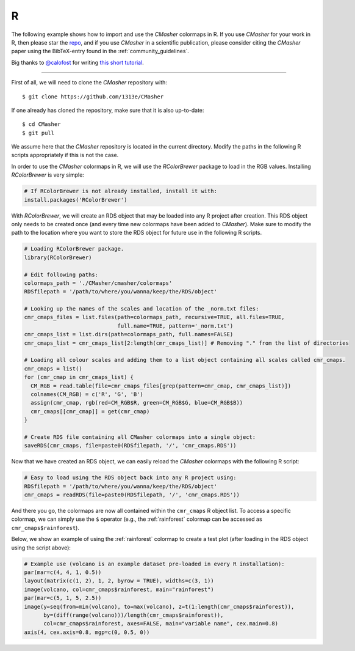 R
=
The following example shows how to import and use the *CMasher* colormaps in R.
If you use *CMasher* for your work in R, then please star the `repo`_, and if you use *CMasher* in a scientific publication, please consider citing the *CMasher* paper using the BibTeX-entry found in the :ref:`community_guidelines`.

Big thanks to `@calofost`_ for writing `this short tutorial <https://github.com/1313e/CMasher/issues/26#issuecomment-716868786>`_.

.. _@calofost: https://github.com/calofost
.. _repo: https://github.com/1313e/CMasher

----

First of all, we will need to clone the *CMasher* repository with::

    $ git clone https://github.com/1313e/CMasher

If one already has cloned the repository, make sure that it is also up-to-date::

    $ cd CMasher
    $ git pull

We assume here that the *CMasher* repository is located in the current directory.
Modify the paths in the following R scripts appropriately if this is not the case.


In order to use the *CMasher* colormaps in R, we will use the *RColorBrewer* package to load in the RGB values.
Installing *RColorBrewer* is very simple:

.. code:: R

    # If RColorBrewer is not already installed, install it with:
    install.packages('RColorBrewer')

With *RColorBrewer*, we will create an RDS object that may be loaded into any R project after creation.
This RDS object only needs to be created once (and every time new colormaps have been added to *CMasher*).
Make sure to modify the path to the location where you want to store the RDS object for future use in the following R scripts.

.. code:: R

    # Loading RColorBrewer package.
    library(RColorBrewer)

    # Edit following paths:
    colormaps_path = './CMasher/cmasher/colormaps'
    RDSfilepath = '/path/to/where/you/wanna/keep/the/RDS/object'

    # Looking up the names of the scales and location of the _norm.txt files:
    cmr_cmaps_files = list.files(path=colormaps_path, recursive=TRUE, all.files=TRUE,
                                 full.name=TRUE, pattern='_norm.txt')
    cmr_cmaps_list = list.dirs(path=colormaps_path, full.names=FALSE)
    cmr_cmaps_list = cmr_cmaps_list[2:length(cmr_cmaps_list)] # Removing "." from the list of directories

    # Loading all colour scales and adding them to a list object containing all scales called cmr_cmaps.
    cmr_cmaps = list()
    for (cmr_cmap in cmr_cmaps_list) {
      CM_RGB = read.table(file=cmr_cmaps_files[grep(pattern=cmr_cmap, cmr_cmaps_list)])
      colnames(CM_RGB) = c('R', 'G', 'B')
      assign(cmr_cmap, rgb(red=CM_RGB$R, green=CM_RGB$G, blue=CM_RGB$B))
      cmr_cmaps[[cmr_cmap]] = get(cmr_cmap)
    }

    # Create RDS file containing all CMasher colormaps into a single object:
    saveRDS(cmr_cmaps, file=paste0(RDSfilepath, '/', 'cmr_cmaps.RDS'))

Now that we have created an RDS object, we can easily reload the *CMasher* colormaps with the following R script:

.. code:: R

    # Easy to load using the RDS object back into any R project using:
    RDSfilepath = '/path/to/where/you/wanna/keep/the/RDS/object'
    cmr_cmaps = readRDS(file=paste0(RDSfilepath, '/', 'cmr_cmaps.RDS'))

And there you go, the colormaps are now all contained within the ``cmr_cmaps`` R object list.
To access a specific colormap, we can simply use the ``$`` operator (e.g., the :ref:`rainforest` colormap can be accessed as ``cmr_cmaps$rainforest``).


Below, we show an example of using the :ref:`rainforest` colormap to create a test plot (after loading in the RDS object using the script above):

.. code:: R

    # Example use (volcano is an example dataset pre-loaded in every R installation):
    par(mar=c(4, 4, 1, 0.5))
    layout(matrix(c(1, 2), 1, 2, byrow = TRUE), widths=c(3, 1))
    image(volcano, col=cmr_cmaps$rainforest, main="rainforest")
    par(mar=c(5, 1, 5, 2.5))
    image(y=seq(from=min(volcano), to=max(volcano), z=t(1:length(cmr_cmaps$rainforest)),
          by=(diff(range(volcano)))/length(cmr_cmaps$rainforest)),
          col=cmr_cmaps$rainforest, axes=FALSE, main="variable name", cex.main=0.8)
    axis(4, cex.axis=0.8, mgp=c(0, 0.5, 0))


.. image:: ../images/R_usage.png
    :alt: Example of using the *rainforest* colormap in R.
    :width: 100%
    :align: center
